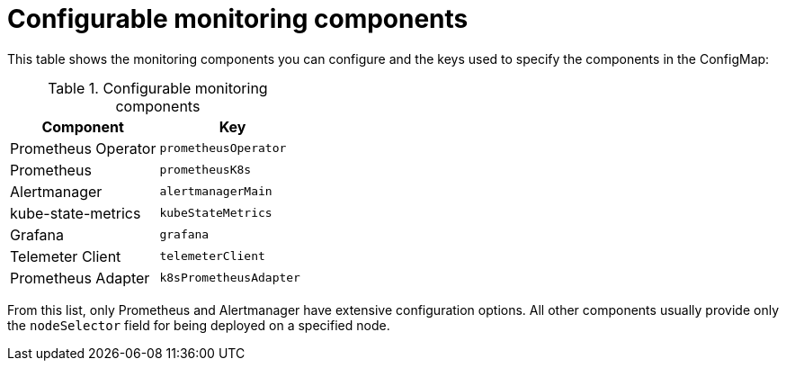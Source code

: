 // Module included in the following assemblies:
//
// monitoring/configuring-the-monitoring-stack.adoc

[id='configurable-monitoring-components-{context}']
= Configurable monitoring components

This table shows the monitoring components you can configure and the keys used to specify the components in the ConfigMap:

.Configurable monitoring components
[options="header"]
|====
|Component|Key
|Prometheus Operator|`prometheusOperator`
|Prometheus|`prometheusK8s`
|Alertmanager|`alertmanagerMain`
|kube-state-metrics|`kubeStateMetrics`
|Grafana|`grafana`
|Telemeter Client|`telemeterClient`
|Prometheus Adapter|`k8sPrometheusAdapter`
|====

From this list, only Prometheus and Alertmanager have extensive configuration options. All other components usually provide only the `nodeSelector` field for being deployed on a specified node.

